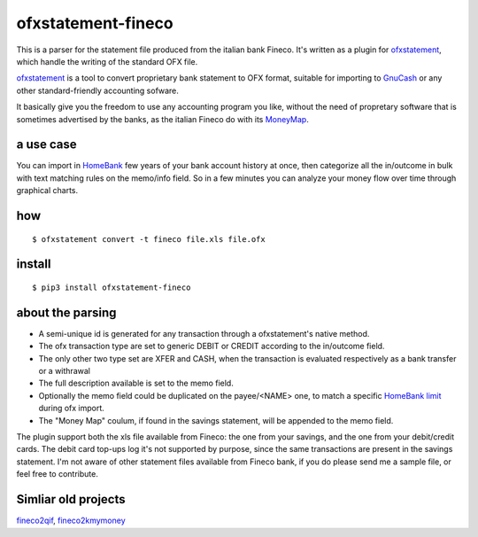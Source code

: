 ~~~~~~~~~~~~~~~~~~~~~~~~~~~~~~
ofxstatement-fineco
~~~~~~~~~~~~~~~~~~~~~~~~~~~~~~

This is a parser for the statement file produced from the italian bank Fineco.
It's written as a plugin for `ofxstatement`_, which handle the writing of the standard OFX file.

`ofxstatement`_ is a tool to convert proprietary bank statement to OFX format,
suitable for importing to `GnuCash`_ or any other standard-friendly accounting sofware.

It basically give you the freedom to use any accounting program you like,
without the need of propretary software that is sometimes advertised by the banks,
as the italian Fineco do with its `MoneyMap`_.

a use case
----------
You can import in `HomeBank`_ few years of your bank account history at once,
then categorize all the in/outcome in bulk with text matching rules on the memo/info field.
So in a few minutes you can analyze your money flow over time through graphical charts.

how
-----

::

    $ ofxstatement convert -t fineco file.xls file.ofx

install
-------

::

    $ pip3 install ofxstatement-fineco

about the parsing
-----------------
- A semi-unique id is generated for any transaction through a ofxstatement's native method.
- The ofx transaction type are set to generic DEBIT or CREDIT according to the in/outcome field.
- The only other two type set are XFER and CASH, when the transaction is evaluated respectively as a bank transfer or a withrawal
- The full description available is set to the memo field.
- Optionally the memo field could be duplicated on the payee/<NAME> one, to match a specific `HomeBank limit`_ during ofx import.
- The "Money Map" coulum, if found in the savings statement, will be appended to the memo field.

The plugin support both the xls file available from Fineco: the one from your savings, and the one from your debit/credit cards.
The debit card top-ups log it's not supported by purpose, since the same transactions are present in the savings statement.
I'm not aware of other statement files available from Fineco bank, if you do please send me a sample file, or feel free to contribute.

Simliar old projects
--------------------
`fineco2qif`_, `fineco2kmymoney`_

.. _ofxstatement: https://github.com/kedder/ofxstatement
.. _GnuCash: https://www.gnucash.org/
.. _MoneyMap: https://finecobank.com/en/online/conto-e-carte/moneymap/
.. _HomeBank: http://homebank.free.fr/
.. _HomeBank limit: https://bugs.launchpad.net/homebank/+bug/1645124
.. _fineco2qif: https://code.google.com/archive/p/fineco2qif/
.. _fineco2kmymoney: https://code.google.com/archive/p/fineco2kmymoney/

